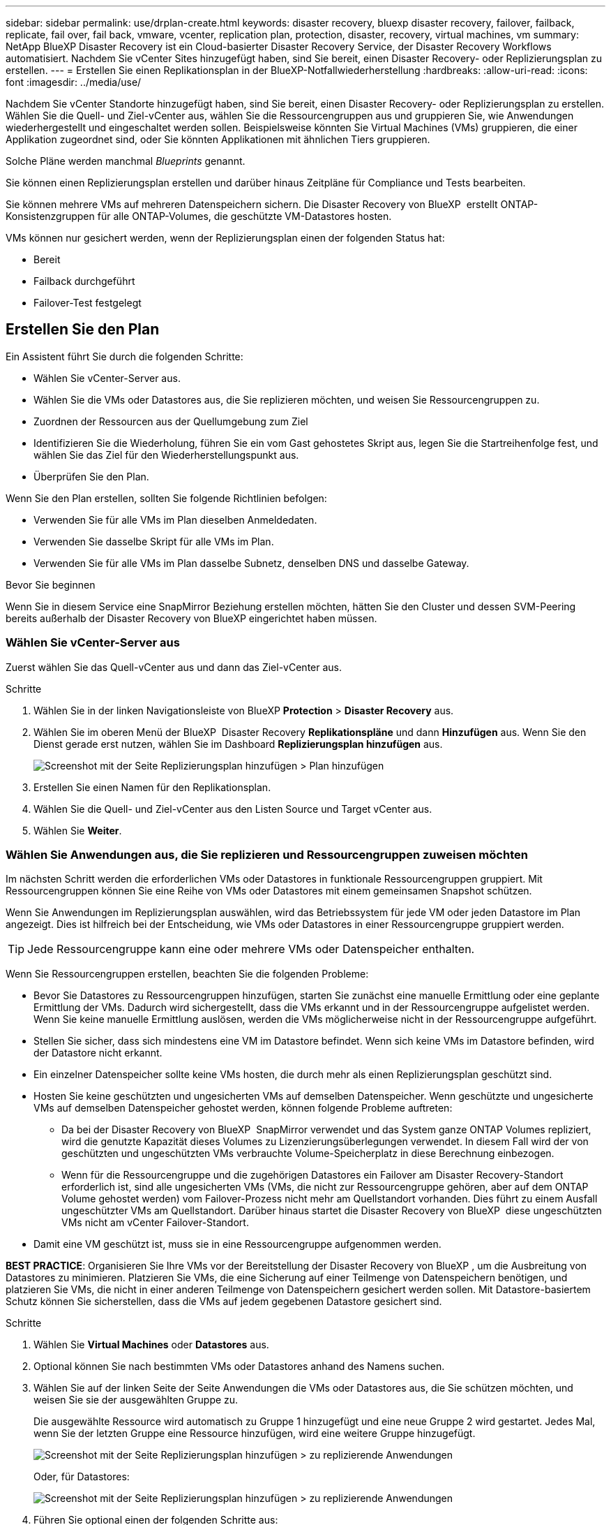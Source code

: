 ---
sidebar: sidebar 
permalink: use/drplan-create.html 
keywords: disaster recovery, bluexp disaster recovery, failover, failback, replicate, fail over, fail back, vmware, vcenter, replication plan, protection, disaster, recovery, virtual machines, vm 
summary: NetApp BlueXP Disaster Recovery ist ein Cloud-basierter Disaster Recovery Service, der Disaster Recovery Workflows automatisiert. Nachdem Sie vCenter Sites hinzugefügt haben, sind Sie bereit, einen Disaster Recovery- oder Replizierungsplan zu erstellen. 
---
= Erstellen Sie einen Replikationsplan in der BlueXP-Notfallwiederherstellung
:hardbreaks:
:allow-uri-read: 
:icons: font
:imagesdir: ../media/use/


[role="lead"]
Nachdem Sie vCenter Standorte hinzugefügt haben, sind Sie bereit, einen Disaster Recovery- oder Replizierungsplan zu erstellen. Wählen Sie die Quell- und Ziel-vCenter aus, wählen Sie die Ressourcengruppen aus und gruppieren Sie, wie Anwendungen wiederhergestellt und eingeschaltet werden sollen. Beispielsweise könnten Sie Virtual Machines (VMs) gruppieren, die einer Applikation zugeordnet sind, oder Sie könnten Applikationen mit ähnlichen Tiers gruppieren.

Solche Pläne werden manchmal _Blueprints_ genannt.

Sie können einen Replizierungsplan erstellen und darüber hinaus Zeitpläne für Compliance und Tests bearbeiten.

Sie können mehrere VMs auf mehreren Datenspeichern sichern. Die Disaster Recovery von BlueXP  erstellt ONTAP-Konsistenzgruppen für alle ONTAP-Volumes, die geschützte VM-Datastores hosten.

VMs können nur gesichert werden, wenn der Replizierungsplan einen der folgenden Status hat:

* Bereit
* Failback durchgeführt
* Failover-Test festgelegt




== Erstellen Sie den Plan

Ein Assistent führt Sie durch die folgenden Schritte:

* Wählen Sie vCenter-Server aus.
* Wählen Sie die VMs oder Datastores aus, die Sie replizieren möchten, und weisen Sie Ressourcengruppen zu.
* Zuordnen der Ressourcen aus der Quellumgebung zum Ziel
* Identifizieren Sie die Wiederholung, führen Sie ein vom Gast gehostetes Skript aus, legen Sie die Startreihenfolge fest, und wählen Sie das Ziel für den Wiederherstellungspunkt aus.
* Überprüfen Sie den Plan.


Wenn Sie den Plan erstellen, sollten Sie folgende Richtlinien befolgen:

* Verwenden Sie für alle VMs im Plan dieselben Anmeldedaten.
* Verwenden Sie dasselbe Skript für alle VMs im Plan.
* Verwenden Sie für alle VMs im Plan dasselbe Subnetz, denselben DNS und dasselbe Gateway.


.Bevor Sie beginnen
Wenn Sie in diesem Service eine SnapMirror Beziehung erstellen möchten, hätten Sie den Cluster und dessen SVM-Peering bereits außerhalb der Disaster Recovery von BlueXP eingerichtet haben müssen.



=== Wählen Sie vCenter-Server aus

Zuerst wählen Sie das Quell-vCenter aus und dann das Ziel-vCenter aus.

.Schritte
. Wählen Sie in der linken Navigationsleiste von BlueXP *Protection* > *Disaster Recovery* aus.
. Wählen Sie im oberen Menü der BlueXP  Disaster Recovery *Replikationspläne* und dann *Hinzufügen* aus. Wenn Sie den Dienst gerade erst nutzen, wählen Sie im Dashboard *Replizierungsplan hinzufügen* aus.
+
image:dr-plan-create-name.png["Screenshot mit der Seite Replizierungsplan hinzufügen > Plan hinzufügen"]

. Erstellen Sie einen Namen für den Replikationsplan.
. Wählen Sie die Quell- und Ziel-vCenter aus den Listen Source und Target vCenter aus.
. Wählen Sie *Weiter*.




=== Wählen Sie Anwendungen aus, die Sie replizieren und Ressourcengruppen zuweisen möchten

Im nächsten Schritt werden die erforderlichen VMs oder Datastores in funktionale Ressourcengruppen gruppiert. Mit Ressourcengruppen können Sie eine Reihe von VMs oder Datastores mit einem gemeinsamen Snapshot schützen.

Wenn Sie Anwendungen im Replizierungsplan auswählen, wird das Betriebssystem für jede VM oder jeden Datastore im Plan angezeigt. Dies ist hilfreich bei der Entscheidung, wie VMs oder Datastores in einer Ressourcengruppe gruppiert werden.


TIP: Jede Ressourcengruppe kann eine oder mehrere VMs oder Datenspeicher enthalten.

Wenn Sie Ressourcengruppen erstellen, beachten Sie die folgenden Probleme:

* Bevor Sie Datastores zu Ressourcengruppen hinzufügen, starten Sie zunächst eine manuelle Ermittlung oder eine geplante Ermittlung der VMs. Dadurch wird sichergestellt, dass die VMs erkannt und in der Ressourcengruppe aufgelistet werden. Wenn Sie keine manuelle Ermittlung auslösen, werden die VMs möglicherweise nicht in der Ressourcengruppe aufgeführt.
* Stellen Sie sicher, dass sich mindestens eine VM im Datastore befindet. Wenn sich keine VMs im Datastore befinden, wird der Datastore nicht erkannt.
* Ein einzelner Datenspeicher sollte keine VMs hosten, die durch mehr als einen Replizierungsplan geschützt sind.
* Hosten Sie keine geschützten und ungesicherten VMs auf demselben Datenspeicher. Wenn geschützte und ungesicherte VMs auf demselben Datenspeicher gehostet werden, können folgende Probleme auftreten:
+
** Da bei der Disaster Recovery von BlueXP  SnapMirror verwendet und das System ganze ONTAP Volumes repliziert, wird die genutzte Kapazität dieses Volumes zu Lizenzierungsüberlegungen verwendet. In diesem Fall wird der von geschützten und ungeschützten VMs verbrauchte Volume-Speicherplatz in diese Berechnung einbezogen.
** Wenn für die Ressourcengruppe und die zugehörigen Datastores ein Failover am Disaster Recovery-Standort erforderlich ist, sind alle ungesicherten VMs (VMs, die nicht zur Ressourcengruppe gehören, aber auf dem ONTAP Volume gehostet werden) vom Failover-Prozess nicht mehr am Quellstandort vorhanden. Dies führt zu einem Ausfall ungeschützter VMs am Quellstandort. Darüber hinaus startet die Disaster Recovery von BlueXP  diese ungeschützten VMs nicht am vCenter Failover-Standort.


* Damit eine VM geschützt ist, muss sie in eine Ressourcengruppe aufgenommen werden.


*BEST PRACTICE*: Organisieren Sie Ihre VMs vor der Bereitstellung der Disaster Recovery von BlueXP , um die Ausbreitung von Datastores zu minimieren. Platzieren Sie VMs, die eine Sicherung auf einer Teilmenge von Datenspeichern benötigen, und platzieren Sie VMs, die nicht in einer anderen Teilmenge von Datenspeichern gesichert werden sollen. Mit Datastore-basiertem Schutz können Sie sicherstellen, dass die VMs auf jedem gegebenen Datastore gesichert sind.

.Schritte
. Wählen Sie *Virtual Machines* oder *Datastores* aus.
. Optional können Sie nach bestimmten VMs oder Datastores anhand des Namens suchen.
. Wählen Sie auf der linken Seite der Seite Anwendungen die VMs oder Datastores aus, die Sie schützen möchten, und weisen Sie sie der ausgewählten Gruppe zu.
+
Die ausgewählte Ressource wird automatisch zu Gruppe 1 hinzugefügt und eine neue Gruppe 2 wird gestartet. Jedes Mal, wenn Sie der letzten Gruppe eine Ressource hinzufügen, wird eine weitere Gruppe hinzugefügt.

+
image:dr-plan-create-apps-vms6.png["Screenshot mit der Seite Replizierungsplan hinzufügen > zu replizierende Anwendungen"]

+
Oder, für Datastores:

+
image:dr-plan-create-apps-datastores.png["Screenshot mit der Seite Replizierungsplan hinzufügen > zu replizierende Anwendungen"]

. Führen Sie optional einen der folgenden Schritte aus:
+
** Um den Gruppennamen zu ändern, klicken Sie auf das Gruppensymbol *Bearbeiten*image:icon-pencil.png["Bleistiftsymbol"].
** Um eine Ressource aus einer Gruppe zu entfernen, wählen Sie *X* neben der Ressource aus.
** Um eine Ressource in eine andere Gruppe zu verschieben, ziehen Sie sie in die neue Gruppe.
+

TIP: Um einen Datastore in eine andere Ressourcengruppe zu verschieben, heben Sie die Auswahl des unerwünschten Datastore auf und senden Sie den Replikationsplan ab. Erstellen oder bearbeiten Sie dann den anderen Replizierungsplan und wählen Sie den Datenspeicher erneut aus.



. Wählen Sie *Weiter*.




=== Ordnen Sie dem Ziel Quellressourcen zu

Geben Sie im Schritt „Ressourcenzuordnung“ an, wie die Ressourcen aus der Quellumgebung dem Ziel zugeordnet werden sollen. Beim Erstellen eines Replikationsplans können Sie eine Boot-Verzögerung festlegen und für jede VM im Plan bestellen. Dadurch können Sie eine Sequenz für den Start der VMs festlegen.

.Bevor Sie beginnen
Wenn Sie in diesem Service eine SnapMirror Beziehung erstellen möchten, hätten Sie den Cluster und dessen SVM-Peering bereits außerhalb der Disaster Recovery von BlueXP eingerichtet haben müssen.

.Schritte
. Aktivieren Sie auf der Seite „Ressourcenzuordnung“ das Kontrollkästchen, um dieselben Zuordnungen sowohl für Failover- als auch für Testvorgänge zu verwenden.
+
image:dr-plan-resource-mapping2.png["Replizierungsplan, Registerkarte „Ressourcenzuordnung“"]

. Wählen Sie auf der Registerkarte Failover Mappings den Abwärtspfeil rechts neben jeder Ressource aus, und ordnen Sie die jeweiligen Ressourcen zu.




=== Ressourcen zuordnen > Abschnitt „Computing-Ressourcen“

Wählen Sie den Abwärtspfeil neben *Compute Resources*.

* *Quell- und Ziel-Rechenzentren*
* *Zielcluster*
* *Target Host* (optional): Nachdem Sie den Cluster ausgewählt haben, können Sie diese Information einstellen.



TIP: Wenn ein vCenter über einen Distributed Resource Scheduler (DRS) verfügt, der für das Management mehrerer Hosts in einem Cluster konfiguriert ist, müssen Sie keinen Host auswählen. Wenn Sie einen Host auswählen, werden alle VMs von BlueXP  Disaster Recovery auf dem ausgewählten Host platziert. * *Ziel-VM-Ordner* (optional): Erstellen Sie einen neuen Stammordner, um die ausgewählten VMs zu speichern.



=== Ressourcen zuordnen > Abschnitt Virtuelle Netzwerke

Wählen Sie auf der Registerkarte Failover Mappings den Abwärtspfeil neben *Virtuelle Netzwerke* aus. Wählen Sie das virtuelle Quell-LAN und das virtuelle Ziel-LAN aus.

Wählen Sie die Netzwerkzuordnung zum entsprechenden virtuellen LAN aus. Die virtuellen LANs sollten bereits bereitgestellt werden. Wählen Sie daher das entsprechende virtuelle LAN für die Zuordnung der VM aus.



=== Ressourcen zuordnen > Abschnitt Virtuelle Maschinen

Wählen Sie auf der Registerkarte Failover Mappings den Abwärtspfeil neben *Virtual Machines* aus.

Der Standard für die VMs ist zugeordnet. Bei der Standardzuordnung werden dieselben Einstellungen verwendet, die die VMs in der Produktionsumgebung verwenden (gleiche IP-Adresse, Subnetzmaske und Gateway).

Wenn Sie Änderungen an den Standardeinstellungen vornehmen, müssen Sie das Feld Ziel-IP in „anders als die Quelle“ ändern.


NOTE: Wenn Sie Einstellungen in „anders als von der Quelle“ ändern, müssen Sie die Anmeldeinformationen für das VM-Gastbetriebssystem angeben.

In diesem Abschnitt können je nach Auswahl verschiedene Felder angezeigt werden.

* *IP-Adress-Typ*: Konfigurieren Sie die VM-Konfiguration so, dass sie den Anforderungen des virtuellen Zielnetzwerks entspricht. BlueXP  Disaster Recovery bietet zwei Optionen: DHCP oder statische IP. Konfigurieren Sie für statische IPs die Subnetzmaske, das Gateway und die DNS-Server. Geben Sie darüber hinaus Anmeldedaten für VMs ein.
+
** *DHCP*: Wählen Sie diese Einstellung, wenn Ihre VMs Netzwerkkonfigurationsinformationen von einem DHCP-Server beziehen sollen. Wenn Sie sich für diese Option entscheiden, geben Sie nur die Anmeldeinformationen für die VM an.
** *Statische IP*: Wählen Sie diese Einstellung, wenn Sie IP-Konfigurationsinformationen manuell angeben möchten. Sie können eine der folgenden Optionen auswählen: Wie die Quelle, anders als die Quelle oder die Subnetzzuordnung. Wenn Sie dieselbe Auswahl wie die Quelle wählen, müssen Sie keine Anmeldeinformationen eingeben. Wenn Sie jedoch andere Informationen aus der Quelle verwenden möchten, können Sie die Anmeldeinformationen, die IP-Adresse der VM, die Subnetzmaske, das DNS und die Gateway-Informationen angeben. Die Anmeldedaten für das VM-Gastbetriebssystem sollten entweder auf globaler Ebene oder auf jeder VM-Ebene bereitgestellt werden.
+
Dies ist vor allem bei der Wiederherstellung großer Umgebungen zu kleineren Ziel-Clustern oder bei Disaster-Recovery-Tests hilfreich, ohne eine 1:1-physische VMware-Infrastruktur bereitstellen zu müssen.

+
image:dr-plan-vm-subnet-option2.png["Screenshot mit Add Replication Plan > Resource Mapping > Virtual Machines"]



* Wählen Sie im Feld *Ziel-IP* eine der folgenden Optionen aus:
+
** *Gleich wie Quelle*
** *Abweichend von der Quelle*
** *Subnetzzuordnung*: Wählen Sie diese Option, wenn Sie das Quellsubnetz einem anderen Zielsubnetz zuordnen möchten. Sie können das Quellsubnetz und anschließend das Zielsubnetz auswählen. Dies ist nützlich, wenn Sie die IP-Adresse der VM in der Zielumgebung ändern möchten.
+

NOTE: Die Verwendung der Subnetzzuordnung ist ein optionaler zweistufiger Prozess: Fügen Sie zunächst die Subnetzzuordnung für jeden vCenter-Standort auf der Registerkarte „Standorte“ hinzu. Geben Sie anschließend im Replikationsplan an, dass Sie die Subnetzzuordnung verwenden möchten.

+

NOTE: Wenn zwei VMs vorhanden sind (z. B. Linux und Windows), werden nur Anmeldeinformationen für Windows benötigt.



* *Windows LAPS verwenden*: Aktivieren Sie dieses Kontrollkästchen, wenn Sie die Windows Local Administrator Password Solution (Windows LAPS) verwenden. Diese Option ist nur verfügbar, wenn Sie die Option *Statische IP* ausgewählt haben. Wenn Sie dieses Kontrollkästchen aktivieren, müssen Sie nicht für jede Ihrer virtuellen Maschinen ein Kennwort angeben. Stattdessen geben Sie die Domänencontroller-Details an.
+
Wenn Sie Windows LAPS nicht verwenden, handelt es sich bei der VM um eine Windows-VM und die Anmeldeinformationsoption in der VM-Zeile ist aktiviert. Sie können die Anmeldeinformationen für die VM angeben.

* *Scripts*: Sie können benutzerdefinierte Skripte im .sh-, .bat- oder .ps1-Format als Post-Failover-Prozesse einfügen. Mit benutzerdefinierten Skripts kann die BlueXP Disaster Recovery Ihr Skript nach einem Failover-Prozess ausführen. Sie können beispielsweise ein benutzerdefiniertes Skript verwenden, um alle Datenbanktransaktionen nach Abschluss des Failovers wieder aufzunehmen.
* *Ziel-VM-Präfix und Suffix*: Unter den Details der virtuellen Maschinen können Sie optional dem VM-Namen ein Präfix und Suffix hinzufügen.
* *Source VM CPU und RAM*: Unter den Details der virtuellen Maschinen können Sie optional die VM CPU und RAM Parameter anpassen.
+
image:dr-plan-resource-mapping-vm-boot-order.png["Screenshot mit Add Replication Plan > Resource Mapping > Virtual Machines"]

* *Startreihenfolge*: Sie können die Startreihenfolge nach einem Failover für alle ausgewählten virtuellen Maschinen über die Ressourcengruppen hinweg ändern. Standardmäßig werden alle VMs parallel gebootet. Sie können jedoch zu diesem Zeitpunkt Änderungen vornehmen. So können Sie sicherstellen, dass alle VMs mit Ihrer Priorität ausgeführt werden, bevor VMs mit der folgenden Priorität gestartet werden.
+
Alle VMs mit derselben Startauftragsnummer werden parallel gestartet.

+
** Sequenzieller Start: Weisen Sie jeder VM eine eindeutige Nummer zu, um den in der zugewiesenen Reihenfolge zu booten, z. B. 1,2,3,4,5.
** Gleichzeitiges Booten: Weisen Sie jeder VM dieselbe Zahl zu, um sie gleichzeitig zu booten, z. B. 1,1,4,2,2,3,4,1,1.


* *Boot Delay*: Passen Sie die Verzögerung in Minuten der Boot-Aktion an.
+

TIP: Um die Startreihenfolge auf die Standardeinstellung zurückzusetzen, wählen Sie *VM-Einstellungen auf Standard zurücksetzen* und wählen Sie dann aus, welche Einstellungen Sie auf die Standardeinstellung zurücksetzen möchten.

* *Erstellen Sie anwendungskonsistente Replikate*: Geben Sie an, ob anwendungskonsistente Snapshot-Kopien erstellt werden sollen. Der Service stellt die Anwendung still und erstellt dann einen Snapshot, um einen konsistenten Status der Anwendung zu erhalten. Diese Funktion wird von Oracle unter Windows sowie von Linux und SQL Server unter Windows unterstützt.




=== Ressourcen zuordnen > Abschnitt Datastores

Wählen Sie den Abwärtspfeil neben *Datastores*. Je nach Auswahl der VMs werden automatisch Datastore-Zuordnungen ausgewählt.

Dieser Abschnitt kann je nach Auswahl aktiviert oder deaktiviert sein.

image:dr-plan-datastore-platform.png["Screenshot mit Add Replication Plan > Resource Mapping > Datastores"]

* *Plattform-verwaltete Backups und Aufbewahrungszeitpläne verwenden*: Wenn Sie eine externe Snapshot-Managementlösung verwenden, aktivieren Sie dieses Kontrollkästchen. BlueXP  Disaster Recovery unterstützt die Verwendung externer Snapshot-Managementlösungen, wie z. B. der native Richtlinienplaner von ONTAP SnapMirror oder Integrationen durch Drittanbieter. Wenn jeder Datastore (Volume) im Replizierungsplan bereits über eine SnapMirror-Beziehung verfügt, die an anderer Stelle gemanagt wird, können Sie diese Snapshots als Wiederherstellungspunkte in der BlueXP  Disaster Recovery verwenden.
+
Wenn diese Option ausgewählt ist, wird für BlueXP  Disaster Recovery kein Backup-Zeitplan konfiguriert. Sie müssen jedoch weiterhin einen Aufbewahrungszeitplan konfigurieren, da darüber hinaus Snapshots für Test-, Failover- und Failback-Vorgänge erstellt werden können.

+
Nach der Konfiguration erstellt der Service keine regelmäßig geplanten Snapshots, sondern verlässt sich darauf, dass die externe Einheit diese Snapshots erstellt und aktualisiert.

* *Startzeit*: Geben Sie das Datum und die Uhrzeit ein, zu der Backups und die Aufbewahrung ausgeführt werden sollen.
* *Run interval*: Geben Sie das Zeitintervall in Stunden und Minuten ein. Wenn Sie beispielsweise eine Stunde eingeben, erstellt der Dienst stündlich einen Snapshot.
* *Retention count*: Geben Sie die Anzahl der Snapshots ein, die Sie behalten möchten.
* *Quell- und Zieldatenspeicher*: Wenn mehrere (Fan-out) SnapMirror-Beziehungen existieren, können Sie das zu verwendende Ziel auswählen. Wenn ein Volume bereits eine SnapMirror-Beziehung aufgebaut hat, werden die entsprechenden Quell- und Ziel-Datastores angezeigt. Wenn ein Volume nicht über eine SnapMirror-Beziehung verfügt, können Sie es jetzt erstellen. Dazu wählen Sie ein Ziel-Cluster aus, wählen eine Ziel-SVM aus und geben einen Volume-Namen an. Der Service erstellt die Volume- und SnapMirror-Beziehung.
+

NOTE: Wenn Sie in diesem Service eine SnapMirror Beziehung erstellen möchten, hätten Sie den Cluster und dessen SVM-Peering bereits außerhalb der Disaster Recovery von BlueXP eingerichtet haben müssen.

+
** Wenn die VMs vom gleichen Volume und derselben SVM stammen, führt der Service einen standardmäßigen ONTAP-Snapshot durch und aktualisiert die sekundären Ziele.
** Wenn die VMs aus unterschiedlichen Volumes und derselben SVM stammen, erstellt der Service einen KonsistenzgruppenSnapshot, in dem alle Volumes eingeschlossen werden und die sekundären Ziele aktualisiert werden.
** Wenn die VMs aus verschiedenen Volumes und unterschiedlichen SVMs stammen, führt der Service eine Startphase für die Konsistenzgruppe und einen Snapshot der Commit-Phase durch, indem alle Volumes im selben oder unterschiedlichen Cluster eingeschlossen werden und die sekundären Ziele aktualisiert werden.
** Während des Failovers können Sie einen beliebigen Snapshot auswählen. Wenn Sie den neuesten Snapshot auswählen, erstellt der Service On-Demand-Backups, aktualisiert das Ziel und verwendet diesen Snapshot für das Failover.






=== Fügen Sie Test-Failover-Zuordnungen hinzu

.Schritte
. Um verschiedene Zuordnungen für die Testumgebung festzulegen, deaktivieren Sie das Kontrollkästchen und wählen Sie die Registerkarte *Testzuordnungen* aus.
. Gehen Sie die einzelnen Registerkarten wie zuvor durch, jedoch diesmal für die Testumgebung.
+
Auf der Registerkarte Testzuordnungen sind die Zuordnungen für virtuelle Maschinen und Datenspeicher deaktiviert.

+

TIP: Sie können den gesamten Plan später testen. Derzeit richten Sie die Zuordnungen für die Testumgebung ein.





=== Überprüfen Sie den Replizierungsplan

Nehmen Sie sich zum Schluss einen Moment Zeit, um den Replizierungsplan zu prüfen.


TIP: Sie können den Replikationsplan später deaktivieren oder löschen.

.Schritte
. Überprüfen Sie die Informationen auf den einzelnen Registerkarten: Plandetails, Failover Mapping und VMs.
. Wählen Sie *Plan hinzufügen*.
+
Der Plan wird zur Liste der Pläne hinzugefügt.





== Bearbeiten Sie Zeitpläne, um die Compliance zu testen und sicherzustellen, dass Failover-Tests funktionieren

Möglicherweise möchten Sie Zeitpläne zum Testen von Compliance- und Failover-Tests einrichten, um bei Bedarf sicherzustellen, dass diese korrekt funktionieren.

* *Auswirkungen auf die Compliance-Zeit*: Wenn ein Replikationsplan erstellt wird, erstellt der Dienst standardmäßig einen Compliance-Zeitplan. Die Standard-Compliance-Zeit beträgt 30 Minuten. Um diese Zeit zu ändern, können Sie den Zeitplan im Replikationsplan bearbeiten verwenden.
* *Auswirkungen auf Failover-Test*: Sie können einen Failover-Prozess nach Bedarf oder nach einem Zeitplan testen. Damit können Sie den Failover von virtuellen Maschinen zu einem Ziel testen, das in einem Replikationsplan angegeben ist.
+
Ein Test-Failover erstellt ein FlexClone Volume, mountet den Datastore und verschiebt den Workload auf diesen Datastore. Ein Test-Failover-Vorgang wirkt sich auf Produktions-Workloads, die auf dem Teststandort verwendete SnapMirror Beziehung und geschützte Workloads aus, die weiterhin ordnungsgemäß ausgeführt werden müssen.



Basierend auf dem Zeitplan wird der Failover-Test ausgeführt und stellt sicher, dass Workloads an das vom Replizierungsplan angegebene Ziel verschoben werden.

.Schritte
. Wählen Sie im oberen Menü der BlueXP Disaster Recovery die Option *Replication Plans* aus.
+
image:dr-plan-list.png["Screenshot mit der Liste der Replikationspläne"]

. Wählen Sie die Option *actions* image:icon-horizontal-dots.png["Menü „Aktionen für horizontale Punkte“"] Und wählen Sie *Schichtpläne bearbeiten*.
. Geben Sie ein, wie oft Sie in wenigen Minuten BlueXP Disaster Recovery verwenden möchten, um die Compliance von Tests zu überprüfen.
. Um zu überprüfen, ob Ihre Failover-Tests ordnungsgemäß sind, überprüfen Sie *Failover nach einem monatlichen Zeitplan ausführen*.
+
.. Wählen Sie den Tag des Monats und die Uhrzeit aus, zu der diese Tests ausgeführt werden sollen.
.. Geben Sie das Datum im Format JJJJ-mm-TT ein, wenn der Test gestartet werden soll.
+
image:dr-plan-schedule-edit2.png["Screenshot, in dem Sie Zeitpläne bearbeiten können"]



. *On-Demand-Snapshot für geplanten Test-Failover verwenden*: Um einen neuen Snapshot vor dem Initiieren des automatischen Test-Failovers zu erstellen, aktivieren Sie dieses Kontrollkästchen.
. Um die Testumgebung nach Abschluss des Failover-Tests zu bereinigen, aktivieren Sie *Automatically clean up after Test Failover* und geben Sie die Anzahl der Minuten ein, die Sie warten möchten, bevor die Bereinigung beginnt.
+

NOTE: Durch diesen Prozess werden die temporären VMs vom Teststandort entfernt, das erstellte FlexClone Volume gelöscht und die temporären Datenspeicher abgehängt.

. Wählen Sie *Speichern*.

